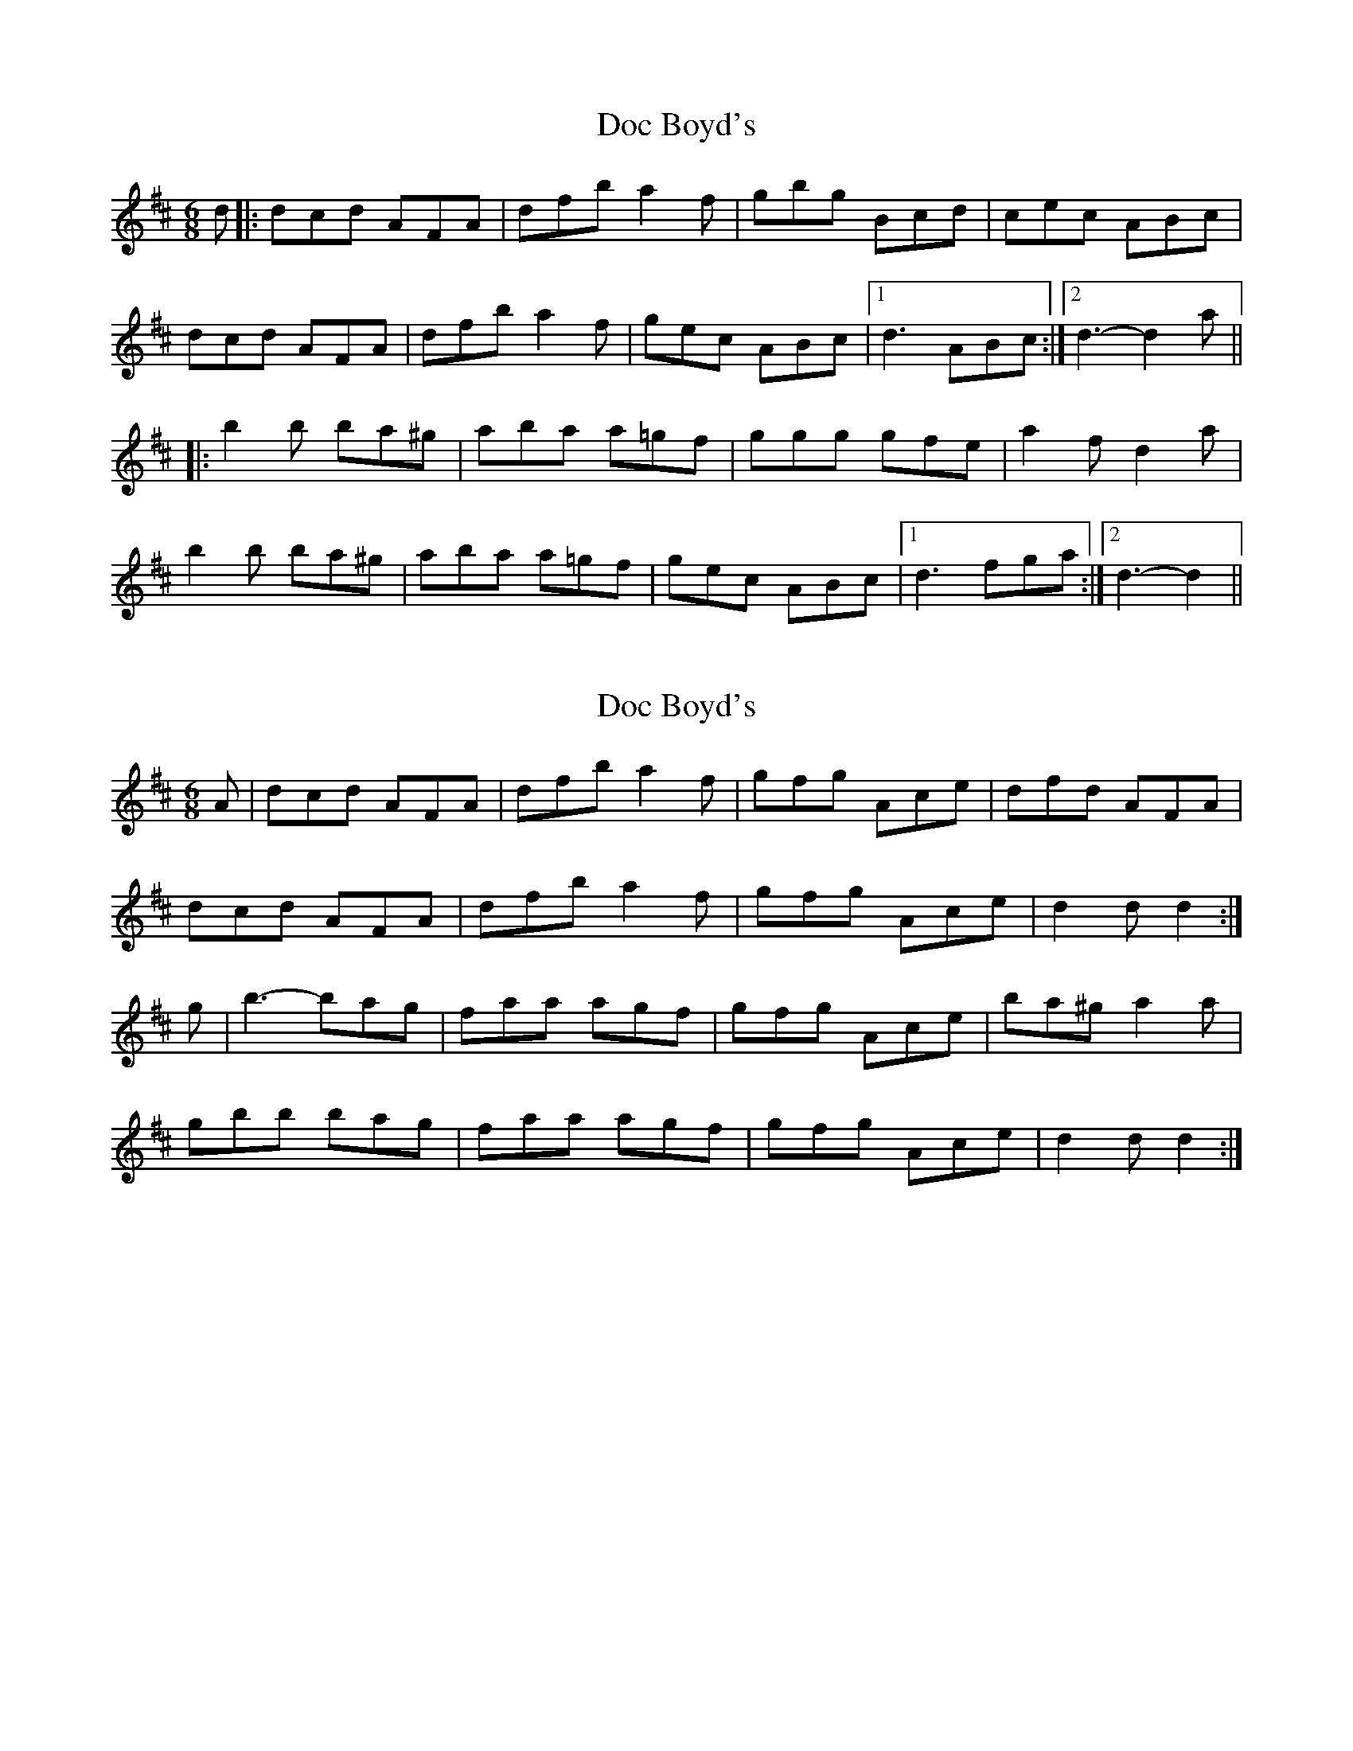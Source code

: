 X: 1
T: Doc Boyd's
Z: Nigel Gatherer
S: https://thesession.org/tunes/6592#setting6592
R: jig
M: 6/8
L: 1/8
K: Dmaj
d |: dcd AFA | dfb a2f | gbg Bcd | cec ABc |
dcd AFA | dfb a2f | gec ABc |1 d3 ABc :|2 d3-d2a ||
|: b2b ba^g | aba a=gf | ggg gfe | a2f d2a |
b2b ba^g | aba a=gf | gec ABc |1 d3 fga :|2 d3-d2 ||
X: 2
T: Doc Boyd's
Z: MTGuru
S: https://thesession.org/tunes/6592#setting18263
R: jig
M: 6/8
L: 1/8
K: Dmaj
A|dcd AFA|dfb a2f|gfg Ace|dfd AFA|dcd AFA|dfb a2f|gfg Ace|d2d d2:|g|b3 -bag|faa agf|gfg Ace|ba^g a2a|gbb bag|faa agf|gfg Ace|d2 dd2:|
